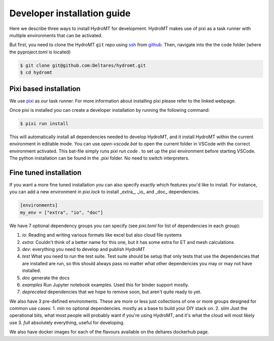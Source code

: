 .. _dev_install:

Developer installation guide
^^^^^^^^^^^^^^^^^^^^^^^^^^^^

Here we describe three ways to install HydroMT for development.
HydroMT makes use of pixi as a task runner with multiple environments that can be activated.

But first, you need to clone the HydroMT ``git`` repo using
`ssh <https://docs.github.com/en/authentication/connecting-to-github-with-ssh/adding-a-new-ssh-key-to-your-github-account>`_
from `github <https://github.com/Deltares/hydromt.git>`_.
Then, navigate into the the code folder (where the pyproject.toml is located)

.. code-block:: console

    $ git clone git@github.com:Deltares/hydromt.git
    $ cd hydromt


Pixi based installation
---------------------------

We use `pixi <https://prefix.dev/docs/pixi/overview>`_ as our task runner. For more information about installing pixi please refer to the linked webpage.

Once pixi is installed you can create a developer installation by running the following command:

.. code-block:: console

    $ pixi run install

This will automatically install all dependencies needed to develop HydroMT, and it install HydroMT within the current environment in editable mode.
You can use `open-vscode.bat` to open the current folder in VSCode with the correct environment activated.
This bat-file simply runs `pixi run code .` to set up the pixi environment before starting VSCode.
The python installation can be found in the `.pixi` folder. No need to switch interpreters.


Fine tuned installation
-----------------------

If you want a more fine tuned installation you can also specify exactly which features you'd like to install.
For instance, you can add a new environment in `pixi.lock` to install _extra_, _io_ and _doc_ dependencies.

.. code-block:: toml

    [environments]
    my_env = ["extra", "io", "doc"]

We have 7 optional dependency groups you can specify (see `pixi.toml` for list of dependencies in each group):

1. `io`: Reading and writing various formats like excel but also cloud file systems
2. `extra`: Couldn't think of a better name for this one, but it has some extra for ET and mesh calculations
3. `dev`: everything you need to develop and publish HydroMT
4. `test` What you need to run the test suite. Test suite should be setup that only tests that use the dependencies that are installed are run, so this should always pass no matter what other dependencies you may or may not have installed.
5. `doc` generate the docs
6. `examples` Run Jupyter notebook examples. Used this for binder support mostly.
7. `deprecated` dependencies that we hope to remove soon, but aren't quite ready to yet.


We also have 3 pre-defined environments. These are more or less just collections of one or more groups designed for common use cases:
1. `min` no optional dependencies. mostly as a base to build your DIY stack on.
2. `slim` Just the operational bits, what most people will probably want if you're using HydroMT, and it's what the cloud will most likely use
3. `full` absolutely everything, useful for developing.

We also have docker images for each of the flavours available on the deltares dockerhub page.
